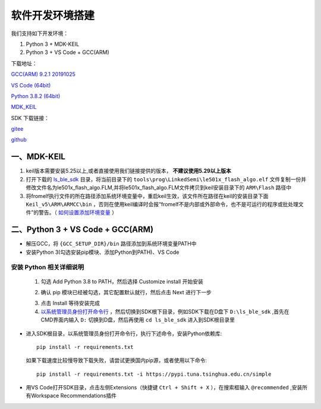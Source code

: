 .. _env_setup:

软件开发环境搭建
================= 

我们支持如下开发环境：

#. Python 3 + MDK-KEIL

#. Python 3 + VS Code + GCC(ARM)

下载地址： 

`GCC(ARM) 9.2.1 20191025 <https://developer.arm.com/-/media/Files/downloads/gnu-rm/9-2019q4/gcc-arm-none-eabi-9-2019-q4-major-win32.zip?revision=20c5df9c-9870-47e2-b994-2a652fb99075&la=en&hash=347C07EEEB848CC8944F943D8E1EAAB55A6CA0BC>`_ 

`VS Code (64bit) <https://go.microsoft.com/fwlink/?Linkid=852157>`_ 

`Python 3.8.2 (64bit) <https://www.python.org/ftp/python/3.8.2/python-3.8.2-amd64.exe>`_

`MDK_KEIL <http://www.keil.com/fid/qtcbv3wb9c9j1wrdw6w1a24gf9liqqd1ig1yd1/files/umdkarm/MDK525.EXE>`_

SDK 下载链接：

`gitee <https://gitee.com/linkedsemi/ls_ble_sdk>`_  

`github <https://github.com/linkedsemi/ls_ble_sdk>`_


一、MDK-KEIL
-------------------------

1. keil版本需要安装5.25以上,或者直接使用我们链接提供的版本， **不建议使用5.29以上版本**

2. 打开下载的 `ls_ble_sdk <https://gitee.com/linkedsemi/ls_ble_sdk>`_ 目录，将当前目录下的 ``tools\prog\LinkedSemi\le501x_flash_algo.elf`` 文件复制一份并修改文件名为le501x_flash_algo.FLM,并将le501x_flash_algo.FLM文件拷贝到keil安装目录下的 ``ARM\Flash`` 路径中 

3. 将fromelf执行文件的所在路径添加系统环境变量中，重启keil生效，该文件所在路径在keil的安装目录下面 ``Keil_v5\ARM\ARMCC\bin`` ，否则在使用keil编译时会报“fromelf不是内部或外部命令，也不是可运行的程序或批处理文件”的警告。（ `如何设置添加环境变量 <https://jingyan.baidu.com/article/47a29f24610740c0142399ea.html>`_ ） 

 .. image:: AddFromelf.png

二、Python 3 + VS Code + GCC(ARM)
-----------------------------------

* 解压GCC，将 ``{GCC_SETUP_DIR}/bin`` 路径添加到系统环境变量PATH中

* 安装Python 3(勾选安装pip模块、添加Python到PATH)、VS Code

安装 Python 相关详细说明
++++++++++++++++++++++++

    1. 勾选 Add Python 3.8 to PATH，然后选择 Customize install 开始安装

    .. image:: python_01.png

    2. 确认 pip 模块已经被勾选，其它配置默认就行，然后点击 Next 进行下一步

    .. image:: python_02.png

    3. 点击 Install 等待安装完成

    4. `以系统管理员身份打开命令行 <https://jingyan.baidu.com/article/f0e83a255d020522e4910155.html>`_ ，然后切换到SDK根下目录，例如SDK下载在D盘下 ``D:\ls_ble_sdk`` ,首先在CMD界面内输入 ``D:`` 切换到D盘，然后再使用 ``cd ls_ble_sdk`` 进入到SDK根目录里

    .. image:: cmd_01.png

* 进入SDK根目录，以系统管理员身份打开命令行，执行下述命令，安装Python依赖库::

    pip install -r requirements.txt
  
  如果下载速度比较慢导致下载失败，请尝试更换国内pip源，或者使用以下命令::
   
   pip install -r requirements.txt -i https://pypi.tuna.tsinghua.edu.cn/simple

* 用VS Code打开SDK目录，点击左侧Extensions（快捷键 ``Ctrl + Shift + X`` ），在搜索框输入 ``@recommended`` ,安装所有Workspace Recommendations插件
